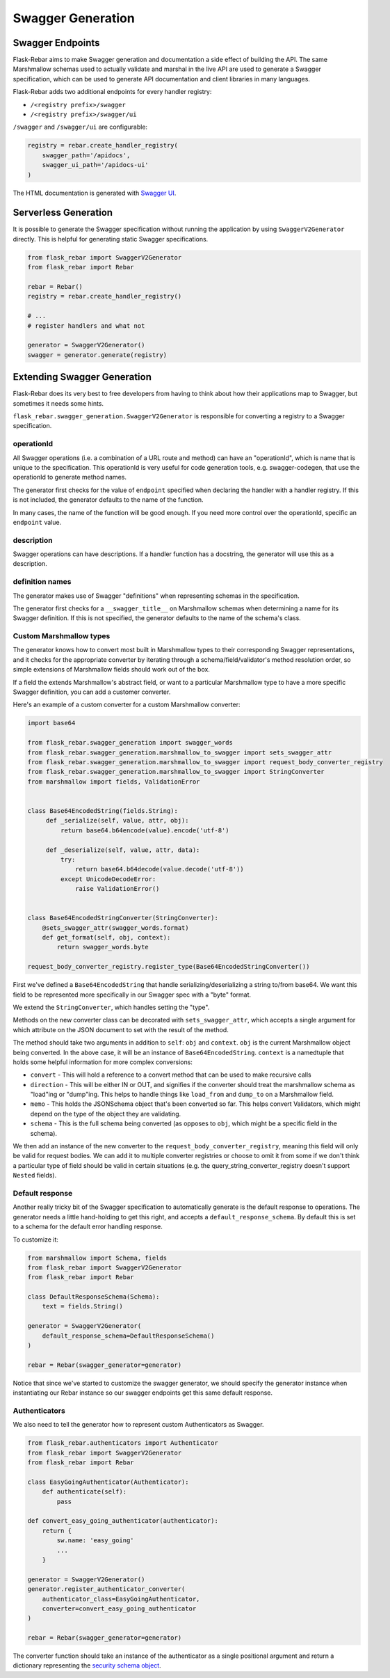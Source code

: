 Swagger Generation
------------------

Swagger Endpoints
=================

Flask-Rebar aims to make Swagger generation and documentation a side effect of building the API. The same Marshmallow schemas used to actually validate and marshal in the live API are used to generate a Swagger specification, which can be used to generate API documentation and client libraries in many languages.

Flask-Rebar adds two additional endpoints for every handler registry:

- ``/<registry prefix>/swagger``
- ``/<registry prefix>/swagger/ui``

``/swagger`` and ``/swagger/ui`` are configurable:

.. code-block:: python

   registry = rebar.create_handler_registry(
       swagger_path='/apidocs',
       swagger_ui_path='/apidocs-ui'
   )

The HTML documentation is generated with `Swagger UI <https://swagger.io/swagger-ui/>`_.


Serverless Generation
=====================

It is possible to generate the Swagger specification without running the application by using ``SwaggerV2Generator`` directly. This is helpful for generating static Swagger specifications.

.. code-block:: python

   from flask_rebar import SwaggerV2Generator
   from flask_rebar import Rebar

   rebar = Rebar()
   registry = rebar.create_handler_registry()

   # ...
   # register handlers and what not

   generator = SwaggerV2Generator()
   swagger = generator.generate(registry)

Extending Swagger Generation
============================

Flask-Rebar does its very best to free developers from having to think about how their applications map to Swagger, but sometimes it needs some hints.

``flask_rebar.swagger_generation.SwaggerV2Generator`` is responsible for converting a registry to a Swagger specification.

operationId
^^^^^^^^^^^

All Swagger operations (i.e. a combination of a URL route and method) can have an "operationId", which is name that is unique to the specification. This operationId is very useful for code generation tools, e.g. swagger-codegen, that use the operationId to generate method names.

The generator first checks for the value of ``endpoint`` specified when declaring the handler with a handler registry. If this is not included, the generator defaults to the name of the function.

In many cases, the name of the function will be good enough. If you need more control over the operationId, specific an ``endpoint`` value.

description
^^^^^^^^^^^

Swagger operations can have descriptions. If a handler function has a docstring, the generator will use this as a description.

definition names
^^^^^^^^^^^^^^^^

The generator makes use of Swagger "definitions" when representing schemas in the specification.

The generator first checks for a ``__swagger_title__`` on Marshmallow schemas when determining a name for its Swagger definition. If this is not specified, the generator defaults to the name of the schema's class.

Custom Marshmallow types
^^^^^^^^^^^^^^^^^^^^^^^^

The generator knows how to convert most built in Marshmallow types to their corresponding Swagger representations, and it checks for the appropriate converter by iterating through a schema/field/validator's method resolution order, so simple extensions of Marshmallow fields should work out of the box.

If a field the extends Marshmallow's abstract field, or want to a particular Marshmallow type to have a more specific Swagger definition, you can add a customer converter.

Here's an example of a custom converter for a custom Marshmallow converter:

.. code-block:: python

   import base64

   from flask_rebar.swagger_generation import swagger_words
   from flask_rebar.swagger_generation.marshmallow_to_swagger import sets_swagger_attr
   from flask_rebar.swagger_generation.marshmallow_to_swagger import request_body_converter_registry
   from flask_rebar.swagger_generation.marshmallow_to_swagger import StringConverter
   from marshmallow import fields, ValidationError


   class Base64EncodedString(fields.String):
        def _serialize(self, value, attr, obj):
            return base64.b64encode(value).encode('utf-8')

        def _deserialize(self, value, attr, data):
            try:
                return base64.b64decode(value.decode('utf-8'))
            except UnicodeDecodeError:
                raise ValidationError()


   class Base64EncodedStringConverter(StringConverter):
       @sets_swagger_attr(swagger_words.format)
       def get_format(self, obj, context):
           return swagger_words.byte

   request_body_converter_registry.register_type(Base64EncodedStringConverter())


First we've defined a ``Base64EncodedString`` that handle serializing/deserializing a string to/from base64. We want this field to be represented more specifically in our Swagger spec with a "byte" format.

We extend the ``StringConverter``, which handles setting the "type".

Methods on the new converter class can be decorated with ``sets_swagger_attr``, which accepts a single argument for which attribute on the JSON document to set with the result of the method.

The method should take two arguments in addition to ``self``: ``obj`` and ``context``.
``obj`` is the current Marshmallow object being converted. In the above case, it will be an instance of ``Base64EncodedString``.
``context`` is a namedtuple that holds some helpful information for more complex conversions:

* ``convert`` - This will hold a reference to a convert method that can be used to make recursive calls
* ``direction`` - This will be either IN or OUT, and signifies if the converter should treat the marshmallow schema as "load"ing or "dump"ing. This helps to handle things like ``load_from`` and ``dump_to`` on a Marshmallow field.
* ``memo`` - This holds the JSONSchema object that's been converted so far. This helps convert Validators, which might depend on the type of the object they are validating.
* ``schema`` - This is the full schema being converted (as opposes to ``obj``, which might be a specific field in the schema).

We then add an instance of the new converter to the ``request_body_converter_registry``, meaning this field will only be valid for request bodies. We can add it to multiple converter registries or choose to omit it from some if we don't think a particular type of field should be valid in certain situations (e.g. the query_string_converter_registry doesn't support ``Nested`` fields).

Default response
^^^^^^^^^^^^^^^^

Another really tricky bit of the Swagger specification to automatically generate is the default response to operations. The generator needs a little hand-holding to get this right, and accepts a ``default_response_schema``. By default this is set to a schema for the default error handling response.

To customize it:

.. code-block:: python

   from marshmallow import Schema, fields
   from flask_rebar import SwaggerV2Generator
   from flask_rebar import Rebar

   class DefaultResponseSchema(Schema):
       text = fields.String()

   generator = SwaggerV2Generator(
       default_response_schema=DefaultResponseSchema()
   )

   rebar = Rebar(swagger_generator=generator)

Notice that since we've started to customize the swagger generator, we should specify the generator instance when instantiating our Rebar instance so our swagger endpoints get this same default response.

Authenticators
^^^^^^^^^^^^^^

We also need to tell the generator how to represent custom Authenticators as Swagger.

.. code-block:: python

   from flask_rebar.authenticators import Authenticator
   from flask_rebar import SwaggerV2Generator
   from flask_rebar import Rebar

   class EasyGoingAuthenticator(Authenticator):
       def authenticate(self):
           pass

   def convert_easy_going_authenticator(authenticator):
       return {
           sw.name: 'easy_going'
           ...
       }

   generator = SwaggerV2Generator()
   generator.register_authenticator_converter(
       authenticator_class=EasyGoingAuthenticator,
       converter=convert_easy_going_authenticator
   )

   rebar = Rebar(swagger_generator=generator)

The converter function should take an instance of the authenticator as a single positional argument and return a dictionary representing the `security schema object <https://github.com/OAI/OpenAPI-Specification/blob/master/versions/2.0.md#securitySchemeObject>`_.
